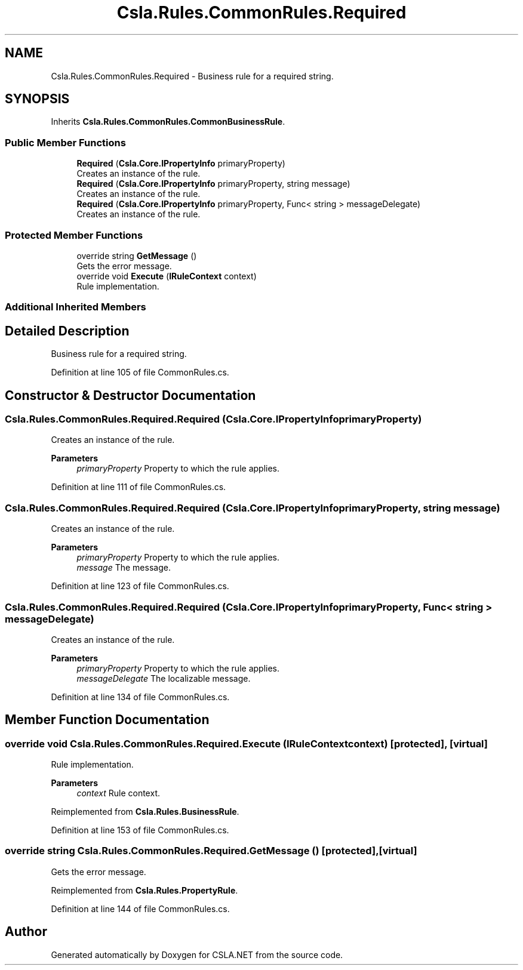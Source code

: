 .TH "Csla.Rules.CommonRules.Required" 3 "Wed Jul 21 2021" "Version 5.4.2" "CSLA.NET" \" -*- nroff -*-
.ad l
.nh
.SH NAME
Csla.Rules.CommonRules.Required \- Business rule for a required string\&.  

.SH SYNOPSIS
.br
.PP
.PP
Inherits \fBCsla\&.Rules\&.CommonRules\&.CommonBusinessRule\fP\&.
.SS "Public Member Functions"

.in +1c
.ti -1c
.RI "\fBRequired\fP (\fBCsla\&.Core\&.IPropertyInfo\fP primaryProperty)"
.br
.RI "Creates an instance of the rule\&. "
.ti -1c
.RI "\fBRequired\fP (\fBCsla\&.Core\&.IPropertyInfo\fP primaryProperty, string message)"
.br
.RI "Creates an instance of the rule\&. "
.ti -1c
.RI "\fBRequired\fP (\fBCsla\&.Core\&.IPropertyInfo\fP primaryProperty, Func< string > messageDelegate)"
.br
.RI "Creates an instance of the rule\&. "
.in -1c
.SS "Protected Member Functions"

.in +1c
.ti -1c
.RI "override string \fBGetMessage\fP ()"
.br
.RI "Gets the error message\&. "
.ti -1c
.RI "override void \fBExecute\fP (\fBIRuleContext\fP context)"
.br
.RI "Rule implementation\&. "
.in -1c
.SS "Additional Inherited Members"
.SH "Detailed Description"
.PP 
Business rule for a required string\&. 


.PP
Definition at line 105 of file CommonRules\&.cs\&.
.SH "Constructor & Destructor Documentation"
.PP 
.SS "Csla\&.Rules\&.CommonRules\&.Required\&.Required (\fBCsla\&.Core\&.IPropertyInfo\fP primaryProperty)"

.PP
Creates an instance of the rule\&. 
.PP
\fBParameters\fP
.RS 4
\fIprimaryProperty\fP Property to which the rule applies\&.
.RE
.PP

.PP
Definition at line 111 of file CommonRules\&.cs\&.
.SS "Csla\&.Rules\&.CommonRules\&.Required\&.Required (\fBCsla\&.Core\&.IPropertyInfo\fP primaryProperty, string message)"

.PP
Creates an instance of the rule\&. 
.PP
\fBParameters\fP
.RS 4
\fIprimaryProperty\fP Property to which the rule applies\&.
.br
\fImessage\fP The message\&.
.RE
.PP

.PP
Definition at line 123 of file CommonRules\&.cs\&.
.SS "Csla\&.Rules\&.CommonRules\&.Required\&.Required (\fBCsla\&.Core\&.IPropertyInfo\fP primaryProperty, Func< string > messageDelegate)"

.PP
Creates an instance of the rule\&. 
.PP
\fBParameters\fP
.RS 4
\fIprimaryProperty\fP Property to which the rule applies\&.
.br
\fImessageDelegate\fP The localizable message\&.
.RE
.PP

.PP
Definition at line 134 of file CommonRules\&.cs\&.
.SH "Member Function Documentation"
.PP 
.SS "override void Csla\&.Rules\&.CommonRules\&.Required\&.Execute (\fBIRuleContext\fP context)\fC [protected]\fP, \fC [virtual]\fP"

.PP
Rule implementation\&. 
.PP
\fBParameters\fP
.RS 4
\fIcontext\fP Rule context\&.
.RE
.PP

.PP
Reimplemented from \fBCsla\&.Rules\&.BusinessRule\fP\&.
.PP
Definition at line 153 of file CommonRules\&.cs\&.
.SS "override string Csla\&.Rules\&.CommonRules\&.Required\&.GetMessage ()\fC [protected]\fP, \fC [virtual]\fP"

.PP
Gets the error message\&. 
.PP
Reimplemented from \fBCsla\&.Rules\&.PropertyRule\fP\&.
.PP
Definition at line 144 of file CommonRules\&.cs\&.

.SH "Author"
.PP 
Generated automatically by Doxygen for CSLA\&.NET from the source code\&.
